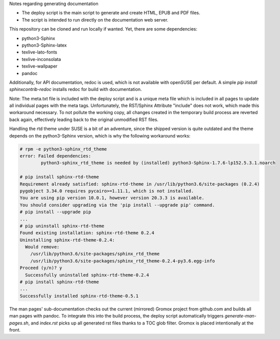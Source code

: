 Notes regarding generating documentation

- The deploy script is the main script to generate and create HTML, EPUB and PDF files.
- The script is intended to run directly on the documentation web server.

This repository can be cloned and run locally if wanted. Yet, there are some dependencies:

- python3-Sphinx
- python3-Sphinx-latex
- texlive-lato-fonts
- texlive-inconsolata
- texlive-wallpaper
- pandoc

Additionally, for API documentation, redoc is used, which is not available with openSUSE per default.
A simple `pip install sphinxcontrib-redoc` installs redoc for build with documentation.

Note: The meta.txt file is included with the deploy script and is a unique meta file which is included in all pages to update all individual pages with the meta tags. Unfortunately, the RST/Sphinx Attribute "include" does not work, which made this workaround necessary. To not pollute the working copy, all changes created in the temporary build process are reverted back again, effectively leading back to the original unmodified RST files.

Handling the rtd theme under SUSE is a bit of an adventure, since the shipped version is quite outdated and the theme depends on the python3-Sphinx version, which is why the following workaround works:

.. code-block:: text

	# rpm -e python3-sphinx_rtd_theme
	error: Failed dependencies:
		python3-sphinx_rtd_theme is needed by (installed) python3-Sphinx-1.7.6-lp152.5.3.1.noarch

	# pip install sphinx-rtd-theme
	Requirement already satisfied: sphinx-rtd-theme in /usr/lib/python3.6/site-packages (0.2.4)
	pygobject 3.34.0 requires pycairo>=1.11.1, which is not installed.
	You are using pip version 10.0.1, however version 20.3.3 is available.
	You should consider upgrading via the 'pip install --upgrade pip' command.
	# pip install --upgrade pip
	...
	# pip uninstall sphinx-rtd-theme
	Found existing installation: sphinx-rtd-theme 0.2.4
	Uninstalling sphinx-rtd-theme-0.2.4:
	  Would remove:
	    /usr/lib/python3.6/site-packages/sphinx_rtd_theme
	    /usr/lib/python3.6/site-packages/sphinx_rtd_theme-0.2.4-py3.6.egg-info
	Proceed (y/n)? y
	  Successfully uninstalled sphinx-rtd-theme-0.2.4
	# pip install sphinx-rtd-theme
	...
	Successfully installed sphinx-rtd-theme-0.5.1

The man pages' sub-documentation checks out the current (mirrored) Gromox project from github.com and builds all man pages with pandoc. To integrate this into the build process, the deploy script automatically triggers `generate-man-pages.sh`, and `index.rst` picks up all generated rst files thanks to a TOC glob filter. Gromox is placed intentionally at the front.
